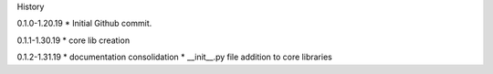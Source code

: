 History

0.1.0-1.20.19
* Initial Github commit.

0.1.1-1.30.19
* core lib creation

0.1.2-1.31.19
* documentation consolidation 
* __init__.py file addition to core libraries